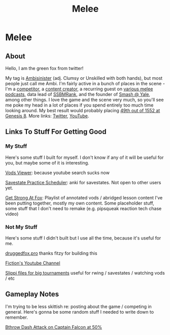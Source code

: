 #+TITLE: Melee
* Melee
  :PROPERTIES:
  :CUSTOM_ID: melee
  :END:

** About
   :PROPERTIES:
   :CUSTOM_ID: about
   :END:

Hello, I am the green fox from twitter!

My tag is [[https://liquipedia.net/smash/Ambisinister][Ambisinister]] (adj. Clumsy or Unskilled with both hands), but most people just call me Ambi. I'm fairly active in a bunch of places in the scene - I'm a [[https://www.start.gg/tournament/genesis-8/event/melee-singles/entrant/7890962][competitor]], a [[https://www.youtube.com/c/MeleeStats][content creator]], a recurring guest on [[https://www.youtube.com/watch?v=kkwn6t2YOPo][various melee podcasts]], data lead of [[https://liquipedia.net/smash/SSBMRank][SSBMRank]], and the founder of [[http://planetbanatt.net/images/syalelogo.jpg][Smash @ Yale]], among other things. I love the game and the scene very much, so you'll see me poke my head in a lot of places if you spend entirely too much time looking around. My best result would probably placing [[https://www.start.gg/tournament/genesis-8/event/melee-singles/entrant/7890962][49th out of 1552 at Genesis 8]]. More links: [[https://twitter.com/Ambisinister_][Twitter]], [[https://www.youtube.com/c/ambisinister_SSBM][YouTube]]. 

** Links To Stuff For Getting Good

*** My Stuff

Here's some stuff I built for myself. I don't know if any of it will be useful for you, but maybe some of it is interesting.

[[https://planetbanatt.net/vods/index.html][Vods Viewer]]: because youtube search sucks now

[[https://planetbanatt.net/savestates/index.html][Savestate Practice Scheduler]]: anki for savestates. Not open to other users yet.

[[https://www.youtube.com/playlist?list=PLczW29iRM_QcHnhrygCyii6aXM9KwzfaL][Get Strong At Fox]]: Playlist of annotated vods / abridged lesson content I've been putting together, mostly my own content. Some placeholder stuff, some stuff that I don't need to remake (e.g. pipsqueak reaction tech chase video)

*** Not My Stuff

Here's some stuff I didn't built but I use all the time, because it's useful for me.

[[https://www.druggedfox.pro/][druggedfox.pro]] thanks fitzy for building this

[[https://www.youtube.com/user/Fiction52][Fiction's Youtube Channel]]

[[https://onedrive.live.com/?redeem=aHR0cHM6Ly8xZHJ2Lm1zL2YvYy9jZTc1OWUzZGRhZjcxZTFmL0VoOGU5OW85bm5VZ2dNNDctQUFBQUFBQnRrcTNubVRCX3dhVUVvSVJFcWRPakE&id=CE759E3DDAF71E1F%2163547&cid=CE759E3DDAF71E1F][Slippi files for big tournaments]] useful for rwing / savestates / watching vods / etc

** Gameplay Notes

I'm trying to be less skittish re: posting about the game / competing in general. Here's gonna be some random stuff I needed to write down to remember.

[[https://planetbanatt.net/melee/bthrow_cf.html][Bthrow Dash Attack on Captain Falcon at 50%]]
